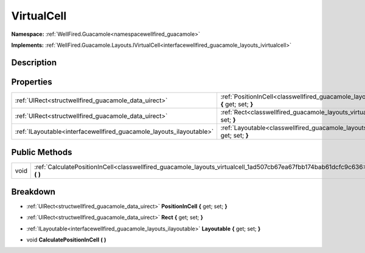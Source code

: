 .. _classwellfired_guacamole_layouts_virtualcell:

VirtualCell
============

**Namespace:** :ref:`WellFired.Guacamole<namespacewellfired_guacamole>`

**Implements:** :ref:`WellFired.Guacamole.Layouts.IVirtualCell<interfacewellfired_guacamole_layouts_ivirtualcell>`


Description
------------



Properties
-----------

+-----------------------------------------------------------------------+-------------------------------------------------------------------------------------------------------------------------------+
|:ref:`UIRect<structwellfired_guacamole_data_uirect>`                   |:ref:`PositionInCell<classwellfired_guacamole_layouts_virtualcell_1ac650ae68b14851982525222063a51b5f>` **{** get; set; **}**   |
+-----------------------------------------------------------------------+-------------------------------------------------------------------------------------------------------------------------------+
|:ref:`UIRect<structwellfired_guacamole_data_uirect>`                   |:ref:`Rect<classwellfired_guacamole_layouts_virtualcell_1a653b2496bd73d714eb1199bb139578cc>` **{** get; set; **}**             |
+-----------------------------------------------------------------------+-------------------------------------------------------------------------------------------------------------------------------+
|:ref:`ILayoutable<interfacewellfired_guacamole_layouts_ilayoutable>`   |:ref:`Layoutable<classwellfired_guacamole_layouts_virtualcell_1a07610cd14531ac1578e2732938dbebec>` **{** get; set; **}**       |
+-----------------------------------------------------------------------+-------------------------------------------------------------------------------------------------------------------------------+

Public Methods
---------------

+-------------+-------------------------------------------------------------------------------------------------------------------------------+
|void         |:ref:`CalculatePositionInCell<classwellfired_guacamole_layouts_virtualcell_1ad507cb67ea67fbb174bab61dcfc9c636>` **(**  **)**   |
+-------------+-------------------------------------------------------------------------------------------------------------------------------+

Breakdown
----------

.. _classwellfired_guacamole_layouts_virtualcell_1ac650ae68b14851982525222063a51b5f:

- :ref:`UIRect<structwellfired_guacamole_data_uirect>` **PositionInCell** **{** get; set; **}**

.. _classwellfired_guacamole_layouts_virtualcell_1a653b2496bd73d714eb1199bb139578cc:

- :ref:`UIRect<structwellfired_guacamole_data_uirect>` **Rect** **{** get; set; **}**

.. _classwellfired_guacamole_layouts_virtualcell_1a07610cd14531ac1578e2732938dbebec:

- :ref:`ILayoutable<interfacewellfired_guacamole_layouts_ilayoutable>` **Layoutable** **{** get; set; **}**

.. _classwellfired_guacamole_layouts_virtualcell_1ad507cb67ea67fbb174bab61dcfc9c636:

- void **CalculatePositionInCell** **(**  **)**

